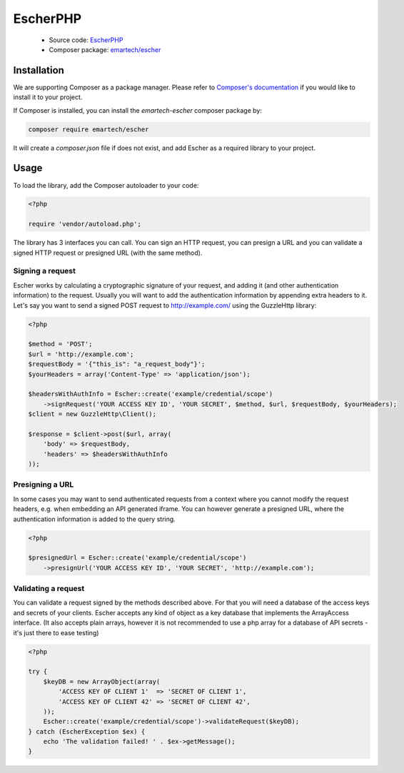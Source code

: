 EscherPHP
=========

 * Source code: `EscherPHP <https://github.com/emartech/escher-php>`_
 * Composer package: `emartech/escher <https://packagist.org/packages/emartech/escher>`_

Installation
------------

We are supporting Composer as a package manager. Please refer to
`Composer's documentation <https://getcomposer.org/doc/01-basic-usage.md#installation>`_ if you
would like to install it to your project.

If Composer is installed, you can install the *emartech-escher* composer package by:

.. code-block:: bash

   composer require emartech/escher

It will create a `composer.json` file if does not exist, and add Escher as a required library to
your project.

Usage
-----

To load the library, add the Composer autoloader to your code:

.. code-block:: php

   <?php

   require 'vendor/autoload.php';

The library has 3 interfaces you can call. You can sign an HTTP request, you can presign a URL
and you can validate a signed HTTP request or presigned URL (with the same method).

Signing a request
^^^^^^^^^^^^^^^^^

Escher works by calculating a cryptographic signature of your request, and adding it (and other authentication
information) to the request.
Usually you will want to add the authentication information by appending extra headers to it.
Let's say you want to send a signed POST request to http://example.com/ using the Guzzle\Http library:

.. code-block:: php

   <?php

   $method = 'POST';
   $url = 'http://example.com';
   $requestBody = '{"this_is": "a_request_body"}';
   $yourHeaders = array('Content-Type' => 'application/json');

   $headersWithAuthInfo = Escher::create('example/credential/scope')
       ->signRequest('YOUR ACCESS KEY ID', 'YOUR SECRET', $method, $url, $requestBody, $yourHeaders);
   $client = new GuzzleHttp\Client();

   $response = $client->post($url, array(
       'body' => $requestBody,
       'headers' => $headersWithAuthInfo
   ));

Presigning a URL
^^^^^^^^^^^^^^^^

In some cases you may want to send authenticated requests from a context where you cannot modify the request headers,
e.g. when embedding an API generated iframe.
You can however generate a presigned URL, where the authentication information is added to the query string.

.. code-block:: php

   <?php

   $presignedUrl = Escher::create('example/credential/scope')
       ->presignUrl('YOUR ACCESS KEY ID', 'YOUR SECRET', 'http://example.com');


Validating a request
^^^^^^^^^^^^^^^^^^^^

You can validate a request signed by the methods described above. For that you will need a database of the access keys and secrets of your clients.
Escher accepts any kind of object as a key database that implements the ArrayAccess interface. (It also accepts plain arrays, however it is not recommended to use a php array for a database of API secrets - it's just there to ease testing)

.. code-block:: php

   <?php

   try {
       $keyDB = new ArrayObject(array(
           'ACCESS KEY OF CLIENT 1'  => 'SECRET OF CLIENT 1',
           'ACCESS KEY OF CLIENT 42' => 'SECRET OF CLIENT 42',
       ));
       Escher::create('example/credential/scope')->validateRequest($keyDB);
   } catch (EscherException $ex) {
       echo 'The validation failed! ' . $ex->getMessage();
   }

